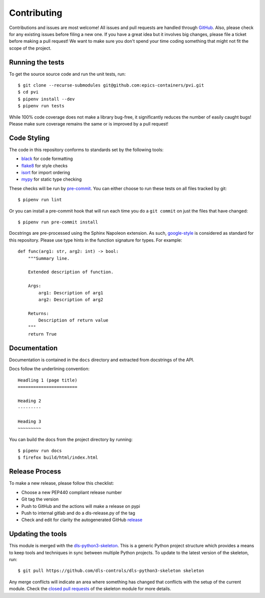 Contributing
============

Contributions and issues are most welcome! All issues and pull requests are
handled through GitHub_. Also, please check for any existing issues before
filing a new one. If you have a great idea but it involves big changes, please
file a ticket before making a pull request! We want to make sure you don't spend
your time coding something that might not fit the scope of the project.

.. _GitHub: https://github.com/epics-containers/pvi/issues

Running the tests
-----------------

To get the source source code and run the unit tests, run::

    $ git clone --recurse-submodules git@github.com:epics-containers/pvi.git
    $ cd pvi
    $ pipenv install --dev
    $ pipenv run tests

While 100% code coverage does not make a library bug-free, it significantly
reduces the number of easily caught bugs! Please make sure coverage remains the
same or is improved by a pull request!

Code Styling
------------

The code in this repository conforms to standards set by the following tools:

- black_ for code formatting
- flake8_ for style checks
- isort_ for import ordering
- mypy_ for static type checking

These checks will be run by pre-commit_. You can either choose to run these
tests on all files tracked by git::

    $ pipenv run lint

Or you can install a pre-commit hook that will run each time you do a ``git
commit`` on just the files that have changed::

    $ pipenv run pre-commit install

.. _black: https://github.com/psf/black
.. _flake8: https://flake8.pycqa.org/en/latest/
.. _isort: https://github.com/PyCQA/isort
.. _mypy: https://github.com/python/mypy
.. _pre-commit: https://pre-commit.com/

Docstrings are pre-processed using the Sphinx Napoleon extension. As such,
google-style_ is considered as standard for this repository. Please use type
hints in the function signature for types. For example::

    def func(arg1: str, arg2: int) -> bool:
        """Summary line.

        Extended description of function.

        Args:
            arg1: Description of arg1
            arg2: Description of arg2

        Returns:
            Description of return value
        """
        return True

.. _google-style: https://sphinxcontrib-napoleon.readthedocs.io/en/latest/index.html#google-vs-numpy

Documentation
-------------

Documentation is contained in the ``docs`` directory and extracted from
docstrings of the API.

Docs follow the underlining convention::

    Headling 1 (page title)
    =======================

    Heading 2
    ---------

    Heading 3
    ~~~~~~~~~

You can build the docs from the project directory by running::

    $ pipenv run docs
    $ firefox build/html/index.html

Release Process
---------------

To make a new release, please follow this checklist:

- Choose a new PEP440 compliant release number
- Git tag the version
- Push to GitHub and the actions will make a release on pypi
- Push to internal gitlab and do a dls-release.py of the tag
- Check and edit for clarity the autogenerated GitHub release_

.. _release: https://github.com/epics-containers/pvi/releases

Updating the tools
------------------

This module is merged with the dls-python3-skeleton_. This is a generic
Python project structure which provides a means to keep tools and
techniques in sync between multiple Python projects. To update to the
latest version of the skeleton, run::

    $ git pull https://github.com/dls-controls/dls-python3-skeleton skeleton

Any merge conflicts will indicate an area where something has changed that
conflicts with the setup of the current module. Check the `closed pull requests
<https://github.com/dls-controls/dls-python3-skeleton/pulls?q=is%3Apr+is%3Aclosed>`_
of the skeleton module for more details.

.. _dls-python3-skeleton: https://dls-controls.github.io/dls-python3-skeleton

